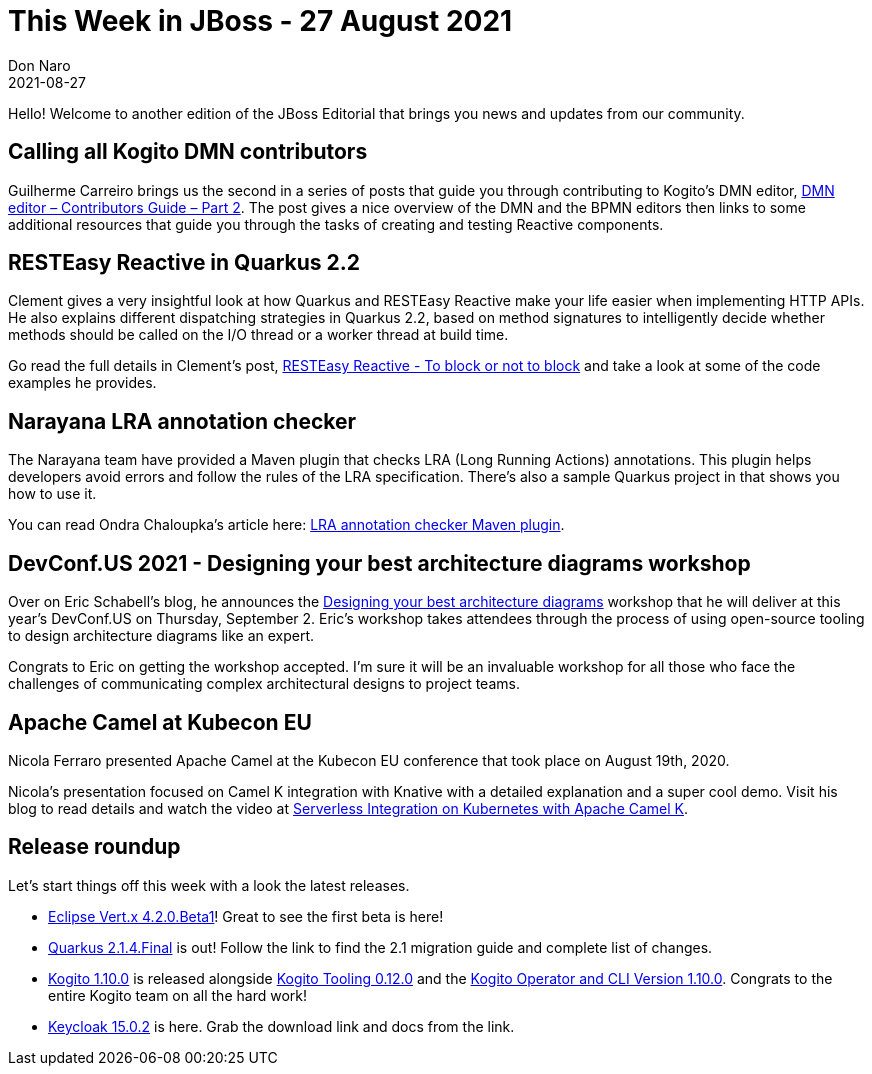 = This Week in JBoss - 27 August 2021
Don Naro
2021-08-27
:tags: quarkus, wildfly, keycloak, kogito, infinispan, vert.x, java, narayana

Hello! Welcome to another edition of the JBoss Editorial that brings you news and updates from our community.

== Calling all Kogito DMN contributors

Guilherme Carreiro brings us the second in a series of posts that guide you through contributing to Kogito's DMN editor, link:https://blog.kie.org/2021/08/dmn-editor-contributors-guide-part-2.html[DMN editor – Contributors Guide – Part 2].
The post gives a nice overview of the DMN and the BPMN editors then links to some additional resources that guide you through the tasks of creating and testing Reactive components.

== RESTEasy Reactive in Quarkus 2.2

Clement gives a very insightful look at how Quarkus and RESTEasy Reactive make your life easier when implementing HTTP APIs.
He also explains different dispatching strategies in Quarkus 2.2, based on method signatures to intelligently decide whether methods should be called on the I/O thread or a worker thread at build time.

Go read the full details in Clement's post, link:https://quarkus.io/blog/resteasy-reactive-smart-dispatch/[RESTEasy Reactive - To block or not to block] and take a look at some of the code examples he provides.

== Narayana LRA annotation checker

The Narayana team have provided a Maven plugin that checks LRA (Long Running Actions) annotations.
This plugin helps developers avoid errors and follow the rules of the LRA specification.
There's also a sample Quarkus project in that shows you how to use it.

You can read Ondra Chaloupka's article here: link:https://jbossts.blogspot.com/2021/08/lra-annotation-checker-maven-plugin.html[LRA annotation checker Maven plugin].

== DevConf.US 2021 - Designing your best architecture diagrams workshop

Over on Eric Schabell's blog, he announces the link:https://www.schabell.org/2021/07/devconfus-2021-designing-your-best-architecture-diagrams-workshop.html[Designing your best architecture diagrams] workshop that he will deliver at this year's DevConf.US on Thursday, September 2.
Eric's workshop takes attendees through the process of using open-source tooling to design architecture diagrams like an expert.

Congrats to Eric on getting the workshop accepted.
I'm sure it will be an invaluable workshop for all those who face the challenges of communicating complex architectural designs to project teams.

== Apache Camel at Kubecon EU

Nicola Ferraro presented Apache Camel at the Kubecon EU conference that took place on August 19th, 2020.

Nicola's presentation focused on Camel K integration with Knative with a detailed explanation and a super cool demo.
Visit his blog to read details and watch the video at link:https://www.nicolaferraro.me/2020/09/08/serverless-integration-kubecon/[Serverless Integration on Kubernetes with Apache Camel K].

== Release roundup

Let's start things off this week with a look the latest releases.

[square]
* link:https://vertx.io/blog/eclipse-vertx-4-2-Beta1-released/[Eclipse Vert.x 4.2.0.Beta1]! Great to see the first beta is here!
* link:https://quarkus.io/blog/quarkus-2-1-4-final-released/[Quarkus 2.1.4.Final] is out! Follow the link to find the 2.1 migration guide and complete list of changes.
* link:https://blog.kie.org/2021/08/kogito-1-10-0-released.html[Kogito 1.10.0] is released alongside link:https://blog.kie.org/2021/08/kogito-tooling-0-12-0-released.html[Kogito Tooling 0.12.0] and the link:https://github.com/kiegroup/kogito-operator/releases/tag/v1.10.0[Kogito Operator and CLI Version 1.10.0]. Congrats to the entire Kogito team on all the hard work!
* link:https://www.keycloak.org/2021/08/keycloak-1502-released[Keycloak 15.0.2] is here. Grab the download link and docs from the link.
